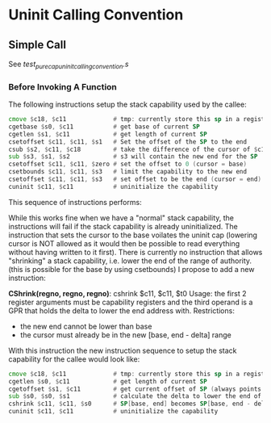 * Uninit Calling Convention
** Simple Call
   See /test_purecap_uninit_calling_convention.s/
   
*** Before Invoking A Function
    The following instructions setup the stack capability used by the callee:
    #+begin_src asm
    cmove $c18, $c11             # tmp: currently store this sp in a register before uninit
    cgetbase $s0, $c11           # get base of current SP
    cgetlen $s1, $c11            # get length of current SP
    csetoffset $c11, $c11, $s1   # Set the offset of the SP to the end
    csub $s2, $c11, $c18         # take the difference of the cursor of $c11 and $c18
    sub $s3, $s1, $s2            # s3 will contain the new end for the SP
    csetoffset $c11, $c11, $zero # set the offset to 0 (cursor = base)
    csetbounds $c11, $c11, $s3   # limit the capability to the new end
    csetoffset $c11, $c11, $s3   # set offset to be the end (cursor = end)
    cuninit $c11, $c11           # uninitialize the capability
    #+end_src

    This sequence of instructions performs:
    # Stack Before
    #+begin_comment
    | Memory |
    |  ....  |
    |--------|--|
    |        |  |
    | Caller |  |-> Stack Capability the caller uses
    |        |  |
    |--------|  |
    |        |  |
    |        |  |
    |        |  |
    |        |  |
    |        |  |
    |  ....  |  |
    #+end_comment
    
    # Stack After
    #+begin_comment
    | Memory |
    |  ....  |
    |--------|
    |        |  
    | Caller |  
    |        |  
    |--------|--|
    |        |  |
    | Callee |  |-> Uninitialized Stack Capability the callee uses
    |        |  |
    |--------|  |
    |        |  |
    |  ....  |  |
    #+end_comment

    While this works fine when we have a "normal" stack capability, the instructions will fail
    if the stack capability is already uninitialized. The instruction that sets the cursor
    to the base voilates the uninit cap (lowering cursor is NOT allowed as it would then be possible
    to read everything without having written to it first).
    There is currently no instruction that allows "shrinking" a stack capability, i.e. lower the
    end of the range of authority. (this is possible for the base by using csetbounds)
    I propose to add a new instruction:
    
    *CShrink(regno, regno, regno)*: cshrink $c11, $c11, $t0
    Usage: the first 2 register arguments must be capability registers and the third operand
    is a GPR that holds the delta to lower the end address with.
    Restrictions:
    - the new end cannot be lower than base
    - the cursor must already be in the new [base, end - delta] range
      
    With this instruction the new instruction sequence to setup the stack capability for the callee
    would look like:
    #+begin_src asm
    cmove $c18, $c11             # tmp: currently store this sp in a register before uninit
    cgetlen $s0, $c11            # get length of current SP
    cgetoffset $s1, $c11         # get current offset of SP (always points to last written to)
    sub $s0, $s0, $s1            # calculate the delta to lower the end of the SP
    cshrink $c11, $c11, $s0      # SP[base, end] becomes SP[base, end - delta]
    cuninit $c11, $c11           # uninitialize the capability 
    #+end_src
